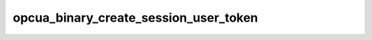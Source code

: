 .. _ref_logs_opcua_binary_create_session_user_token:

opcua_binary_create_session_user_token
--------------------------------------
.. list-table::
   :header-rows: 1
   :class: longtable
   :widths: 1 3

   * - Field (Type)
     - Source
     - Description

   * - ``ts`` (time)
     - packages/zeek-plugin-opcua-binary/scripts/create-session-types.zeek
     - The ts information.

   * - ``uid`` (string)
     - packages/zeek-plugin-opcua-binary/scripts/create-session-types.zeek
     - The uid information.

   * - ``id.orig_h`` (string - addr)
     - base
     - The originator's IP address.

   * - ``id.orig_p`` (integer - port)
     - base
     - The originator's port number.

   * - ``id.resp_h`` (string - addr)
     - base
     - The responder's IP address.

   * - ``id.resp_p`` (integer - port)
     - base
     - The responder's port number.

   * - ``id.orig_ep_status`` (string)
     - site/packages/customer-bundle/packages/Zeek-Endpoint-Enrichment/id-logs.zeek
     - The id.orig_ep_status information.

   * - ``id.orig_ep_uid`` (string)
     - site/packages/customer-bundle/packages/Zeek-Endpoint-Enrichment/id-logs.zeek
     - The id.orig_ep_uid information.

   * - ``id.orig_ep_cid`` (string)
     - site/packages/customer-bundle/packages/Zeek-Endpoint-Enrichment/id-logs.zeek
     - The id.orig_ep_cid information.

   * - ``id.orig_ep_source`` (string)
     - site/packages/customer-bundle/packages/Zeek-Endpoint-Enrichment/id-logs.zeek
     - The id.orig_ep_source information.

   * - ``id.resp_ep_status`` (string)
     - site/packages/customer-bundle/packages/Zeek-Endpoint-Enrichment/id-logs.zeek
     - The id.resp_ep_status information.

   * - ``id.resp_ep_uid`` (string)
     - site/packages/customer-bundle/packages/Zeek-Endpoint-Enrichment/id-logs.zeek
     - The id.resp_ep_uid information.

   * - ``id.resp_ep_cid`` (string)
     - site/packages/customer-bundle/packages/Zeek-Endpoint-Enrichment/id-logs.zeek
     - The id.resp_ep_cid information.

   * - ``id.resp_ep_source`` (string)
     - site/packages/customer-bundle/packages/Zeek-Endpoint-Enrichment/id-logs.zeek
     - The id.resp_ep_source information.

   * - ``id.vlan`` (integer - int)
     - site/packages/customer-bundle/packages/log-add-vlan-everywhere/main.zeek
     - The VLAN that the connection is seen on.

   * - ``id.vlan_inner`` (integer - int)
     - site/packages/customer-bundle/packages/log-add-vlan-everywhere/main.zeek
     - The inner VLAN tag for stacked VLAN tags.

   * - ``user_token_link_id`` (string)
     - packages/zeek-plugin-opcua-binary/scripts/create-session-types.zeek
     - The user_token_link_id information.

   * - ``user_token_policy_id`` (string)
     - packages/zeek-plugin-opcua-binary/scripts/create-session-types.zeek
     - The user_token_policy_id information.

   * - ``user_token_type`` (integer - count)
     - packages/zeek-plugin-opcua-binary/scripts/create-session-types.zeek
     - The user_token_type information.

   * - ``user_token_issued_type`` (string)
     - packages/zeek-plugin-opcua-binary/scripts/create-session-types.zeek
     - The user_token_issued_type information.

   * - ``user_token_endpoint_url`` (string)
     - packages/zeek-plugin-opcua-binary/scripts/create-session-types.zeek
     - The user_token_endpoint_url information.

   * - ``user_token_sec_policy_uri`` (string)
     - packages/zeek-plugin-opcua-binary/scripts/create-session-types.zeek
     - The user_token_sec_policy_uri information.
